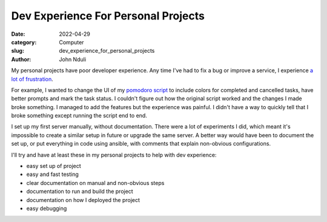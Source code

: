 ####################################
Dev Experience For Personal Projects
####################################
:date: 2022-04-29
:category: Computer
:slug: dev_experience_for_personal_projects
:author: John Nduli
.. :status: published

My personal projects have poor developer experience. Any time I've had to fix a
bug or improve a service, I experience `a lot of frustration
<https://comics.jnduli.co.ke/pub/looking-at-something-i-set-up-some-years-back/>`_.

For example, I wanted to change the UI of my `pomodoro script
<https://github.com/jnduli/pomodoro>`_ to include colors for completed and
cancelled tasks, have better prompts and mark the task status. I couldn't
figure out how the original script worked and the changes I made broke
something. I managed to add the features but the experience was painful. I
didn't have a way to quickly tell that I broke something except running the
script end to end.

I set up my first server manually, without documentation. There were a lot of
experiments I did, which meant it's impossible to create a similar setup in
future or upgrade the same server. A better way would have been to document the
set up, or put everything in code using ansible, with comments that explain
non-obvious configurations.

I'll try and have at least these in my personal projects to help with dev
experience:

- easy set up of project
- easy and fast testing
- clear documentation on manual and non-obvious steps
- documentation to run and build the project
- documentation on how I deployed the project
- easy debugging
